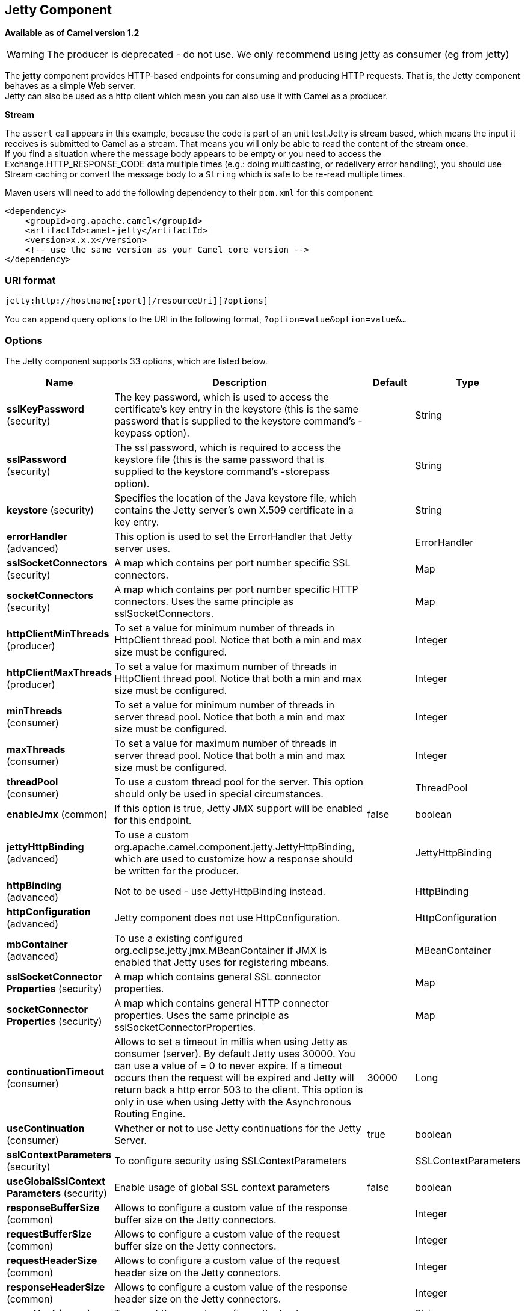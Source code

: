== Jetty Component

*Available as of Camel version 1.2*

WARNING: The producer is deprecated - do not use. We only recommend using jetty as consumer (eg from jetty)

The *jetty* component provides HTTP-based endpoints
for consuming and producing HTTP requests. That is, the Jetty component
behaves as a simple Web server. +
 Jetty can also be used as a http client which mean you can also use it
with Camel as a producer.

*Stream*

The `assert` call appears in this example, because the code is part of
an unit test.Jetty is stream based, which means the input it receives is
submitted to Camel as a stream. That means you will only be able to read
the content of the stream *once*. +
If you find a situation where the message body appears to be empty or
you need to access the Exchange.HTTP_RESPONSE_CODE data multiple times
(e.g.: doing multicasting, or redelivery error handling), you should use
Stream caching or convert the message body to
a `String` which is safe to be re-read multiple times.

Maven users will need to add the following dependency to their `pom.xml`
for this component:

[source,xml]
----
<dependency>
    <groupId>org.apache.camel</groupId>
    <artifactId>camel-jetty</artifactId>
    <version>x.x.x</version>
    <!-- use the same version as your Camel core version -->
</dependency>
----

=== URI format

[source,text]
----
jetty:http://hostname[:port][/resourceUri][?options]
----

You can append query options to the URI in the following format,
`?option=value&option=value&...`

=== Options





// component options: START
The Jetty component supports 33 options, which are listed below.



[width="100%",cols="2,5,^1,2",options="header"]
|===
| Name | Description | Default | Type
| *sslKeyPassword* (security) | The key password, which is used to access the certificate's key entry in the keystore (this is the same password that is supplied to the keystore command's -keypass option). |  | String
| *sslPassword* (security) | The ssl password, which is required to access the keystore file (this is the same password that is supplied to the keystore command's -storepass option). |  | String
| *keystore* (security) | Specifies the location of the Java keystore file, which contains the Jetty server's own X.509 certificate in a key entry. |  | String
| *errorHandler* (advanced) | This option is used to set the ErrorHandler that Jetty server uses. |  | ErrorHandler
| *sslSocketConnectors* (security) | A map which contains per port number specific SSL connectors. |  | Map
| *socketConnectors* (security) | A map which contains per port number specific HTTP connectors. Uses the same principle as sslSocketConnectors. |  | Map
| *httpClientMinThreads* (producer) | To set a value for minimum number of threads in HttpClient thread pool. Notice that both a min and max size must be configured. |  | Integer
| *httpClientMaxThreads* (producer) | To set a value for maximum number of threads in HttpClient thread pool. Notice that both a min and max size must be configured. |  | Integer
| *minThreads* (consumer) | To set a value for minimum number of threads in server thread pool. Notice that both a min and max size must be configured. |  | Integer
| *maxThreads* (consumer) | To set a value for maximum number of threads in server thread pool. Notice that both a min and max size must be configured. |  | Integer
| *threadPool* (consumer) | To use a custom thread pool for the server. This option should only be used in special circumstances. |  | ThreadPool
| *enableJmx* (common) | If this option is true, Jetty JMX support will be enabled for this endpoint. | false | boolean
| *jettyHttpBinding* (advanced) | To use a custom org.apache.camel.component.jetty.JettyHttpBinding, which are used to customize how a response should be written for the producer. |  | JettyHttpBinding
| *httpBinding* (advanced) | Not to be used - use JettyHttpBinding instead. |  | HttpBinding
| *httpConfiguration* (advanced) | Jetty component does not use HttpConfiguration. |  | HttpConfiguration
| *mbContainer* (advanced) | To use a existing configured org.eclipse.jetty.jmx.MBeanContainer if JMX is enabled that Jetty uses for registering mbeans. |  | MBeanContainer
| *sslSocketConnector Properties* (security) | A map which contains general SSL connector properties. |  | Map
| *socketConnector Properties* (security) | A map which contains general HTTP connector properties. Uses the same principle as sslSocketConnectorProperties. |  | Map
| *continuationTimeout* (consumer) | Allows to set a timeout in millis when using Jetty as consumer (server). By default Jetty uses 30000. You can use a value of = 0 to never expire. If a timeout occurs then the request will be expired and Jetty will return back a http error 503 to the client. This option is only in use when using Jetty with the Asynchronous Routing Engine. | 30000 | Long
| *useContinuation* (consumer) | Whether or not to use Jetty continuations for the Jetty Server. | true | boolean
| *sslContextParameters* (security) | To configure security using SSLContextParameters |  | SSLContextParameters
| *useGlobalSslContext Parameters* (security) | Enable usage of global SSL context parameters | false | boolean
| *responseBufferSize* (common) | Allows to configure a custom value of the response buffer size on the Jetty connectors. |  | Integer
| *requestBufferSize* (common) | Allows to configure a custom value of the request buffer size on the Jetty connectors. |  | Integer
| *requestHeaderSize* (common) | Allows to configure a custom value of the request header size on the Jetty connectors. |  | Integer
| *responseHeaderSize* (common) | Allows to configure a custom value of the response header size on the Jetty connectors. |  | Integer
| *proxyHost* (proxy) | To use a http proxy to configure the hostname. |  | String
| *proxyPort* (proxy) | To use a http proxy to configure the port number. |  | Integer
| *useXForwardedFor Header* (common) | To use the X-Forwarded-For header in HttpServletRequest.getRemoteAddr. | false | boolean
| *sendServerVersion* (consumer) | If the option is true, jetty will send the server header with the jetty version information to the client which sends the request. NOTE please make sure there is no any other camel-jetty endpoint is share the same port, otherwise this option may not work as expected. | true | boolean
| *allowJavaSerialized Object* (advanced) | Whether to allow java serialization when a request uses context-type=application/x-java-serialized-object. This is by default turned off. If you enable this then be aware that Java will deserialize the incoming data from the request to Java and that can be a potential security risk. | false | boolean
| *headerFilterStrategy* (filter) | To use a custom org.apache.camel.spi.HeaderFilterStrategy to filter header to and from Camel message. |  | HeaderFilterStrategy
| *resolveProperty Placeholders* (advanced) | Whether the component should resolve property placeholders on itself when starting. Only properties which are of String type can use property placeholders. | true | boolean
|===
// component options: END









// endpoint options: START
The Jetty endpoint is configured using URI syntax:

----
jetty:httpUri
----

with the following path and query parameters:

==== Path Parameters (1 parameters):


[width="100%",cols="2,5,^1,2",options="header"]
|===
| Name | Description | Default | Type
| *httpUri* | *Required* The url of the HTTP endpoint to call. |  | URI
|===


==== Query Parameters (54 parameters):


[width="100%",cols="2,5,^1,2",options="header"]
|===
| Name | Description | Default | Type
| *chunked* (common) | If this option is false the Servlet will disable the HTTP streaming and set the content-length header on the response | true | boolean
| *disableStreamCache* (common) | Determines whether or not the raw input stream from Servlet is cached or not (Camel will read the stream into a in memory/overflow to file, Stream caching) cache. By default Camel will cache the Servlet input stream to support reading it multiple times to ensure it Camel can retrieve all data from the stream. However you can set this option to true when you for example need to access the raw stream, such as streaming it directly to a file or other persistent store. DefaultHttpBinding will copy the request input stream into a stream cache and put it into message body if this option is false to support reading the stream multiple times. If you use Servlet to bridge/proxy an endpoint then consider enabling this option to improve performance, in case you do not need to read the message payload multiple times. The http/http4 producer will by default cache the response body stream. If setting this option to true, then the producers will not cache the response body stream but use the response stream as-is as the message body. | false | boolean
| *enableMultipartFilter* (common) | Whether Jetty org.eclipse.jetty.servlets.MultiPartFilter is enabled or not. You should set this value to false when bridging endpoints, to ensure multipart requests is proxied/bridged as well. | false | boolean
| *headerFilterStrategy* (common) | To use a custom HeaderFilterStrategy to filter header to and from Camel message. |  | HeaderFilterStrategy
| *transferException* (common) | If enabled and an Exchange failed processing on the consumer side, and if the caused Exception was send back serialized in the response as a application/x-java-serialized-object content type. On the producer side the exception will be deserialized and thrown as is, instead of the HttpOperationFailedException. The caused exception is required to be serialized. This is by default turned off. If you enable this then be aware that Java will deserialize the incoming data from the request to Java and that can be a potential security risk. | false | boolean
| *httpBinding* (common) | To use a custom HttpBinding to control the mapping between Camel message and HttpClient. |  | HttpBinding
| *async* (consumer) | Configure the consumer to work in async mode | false | boolean
| *bridgeErrorHandler* (consumer) | Allows for bridging the consumer to the Camel routing Error Handler, which mean any exceptions occurred while the consumer is trying to pickup incoming messages, or the likes, will now be processed as a message and handled by the routing Error Handler. By default the consumer will use the org.apache.camel.spi.ExceptionHandler to deal with exceptions, that will be logged at WARN or ERROR level and ignored. | false | boolean
| *continuationTimeout* (consumer) | Allows to set a timeout in millis when using Jetty as consumer (server). By default Jetty uses 30000. You can use a value of = 0 to never expire. If a timeout occurs then the request will be expired and Jetty will return back a http error 503 to the client. This option is only in use when using Jetty with the Asynchronous Routing Engine. | 30000 | Long
| *enableCORS* (consumer) | If the option is true, Jetty server will setup the CrossOriginFilter which supports the CORS out of box. | false | boolean
| *enableJmx* (consumer) | If this option is true, Jetty JMX support will be enabled for this endpoint. See Jetty JMX support for more details. | false | boolean
| *httpMethodRestrict* (consumer) | Used to only allow consuming if the HttpMethod matches, such as GET/POST/PUT etc. Multiple methods can be specified separated by comma. |  | String
| *matchOnUriPrefix* (consumer) | Whether or not the consumer should try to find a target consumer by matching the URI prefix if no exact match is found. | false | boolean
| *responseBufferSize* (consumer) | To use a custom buffer size on the javax.servlet.ServletResponse. |  | Integer
| *sendDateHeader* (consumer) | If the option is true, jetty server will send the date header to the client which sends the request. NOTE please make sure there is no any other camel-jetty endpoint is share the same port, otherwise this option may not work as expected. | false | boolean
| *sendServerVersion* (consumer) | If the option is true, jetty will send the server header with the jetty version information to the client which sends the request. NOTE please make sure there is no any other camel-jetty endpoint is share the same port, otherwise this option may not work as expected. | true | boolean
| *sessionSupport* (consumer) | Specifies whether to enable the session manager on the server side of Jetty. | false | boolean
| *useContinuation* (consumer) | Whether or not to use Jetty continuations for the Jetty Server. |  | Boolean
| *eagerCheckContentAvailable* (consumer) | Whether to eager check whether the HTTP requests has content if the content-length header is 0 or not present. This can be turned on in case HTTP clients do not send streamed data. | false | boolean
| *exceptionHandler* (consumer) | To let the consumer use a custom ExceptionHandler. Notice if the option bridgeErrorHandler is enabled then this option is not in use. By default the consumer will deal with exceptions, that will be logged at WARN or ERROR level and ignored. |  | ExceptionHandler
| *exchangePattern* (consumer) | Sets the exchange pattern when the consumer creates an exchange. |  | ExchangePattern
| *filterInitParameters* (consumer) | Configuration of the filter init parameters. These parameters will be applied to the filter list before starting the jetty server. |  | Map
| *filtersRef* (consumer) | Allows using a custom filters which is putted into a list and can be find in the Registry. Multiple values can be separated by comma. |  | String
| *handlers* (consumer) | Specifies a comma-delimited set of Handler instances to lookup in your Registry. These handlers are added to the Jetty servlet context (for example, to add security). Important: You can not use different handlers with different Jetty endpoints using the same port number. The handlers is associated to the port number. If you need different handlers, then use different port numbers. |  | String
| *httpBindingRef* (consumer) | *Deprecated* Option to disable throwing the HttpOperationFailedException in case of failed responses from the remote server. This allows you to get all responses regardless of the HTTP status code. |  | String
| *multipartFilter* (consumer) | Allows using a custom multipart filter. Note: setting multipartFilterRef forces the value of enableMultipartFilter to true. |  | Filter
| *multipartFilterRef* (consumer) | *Deprecated* Allows using a custom multipart filter. Note: setting multipartFilterRef forces the value of enableMultipartFilter to true. |  | String
| *optionsEnabled* (consumer) | Specifies whether to enable HTTP OPTIONS for this Servlet consumer. By default OPTIONS is turned off. | false | boolean
| *traceEnabled* (consumer) | Specifies whether to enable HTTP TRACE for this Servlet consumer. By default TRACE is turned off. | false | boolean
| *bridgeEndpoint* (producer) | If the option is true, HttpProducer will ignore the Exchange.HTTP_URI header, and use the endpoint's URI for request. You may also set the option throwExceptionOnFailure to be false to let the HttpProducer send all the fault response back. | false | boolean
| *connectionClose* (producer) | Specifies whether a Connection Close header must be added to HTTP Request. By default connectionClose is false. | false | boolean
| *cookieHandler* (producer) | Configure a cookie handler to maintain a HTTP session |  | CookieHandler
| *copyHeaders* (producer) | If this option is true then IN exchange headers will be copied to OUT exchange headers according to copy strategy. Setting this to false, allows to only include the headers from the HTTP response (not propagating IN headers). | true | boolean
| *httpClientMaxThreads* (producer) | To set a value for maximum number of threads in HttpClient thread pool. This setting override any setting configured on component level. Notice that both a min and max size must be configured. If not set it default to max 254 threads used in Jettys thread pool. | 254 | Integer
| *httpClientMinThreads* (producer) | To set a value for minimum number of threads in HttpClient thread pool. This setting override any setting configured on component level. Notice that both a min and max size must be configured. If not set it default to min 8 threads used in Jettys thread pool. | 8 | Integer
| *httpMethod* (producer) | Configure the HTTP method to use. The HttpMethod header cannot override this option if set. |  | HttpMethods
| *ignoreResponseBody* (producer) | If this option is true, The http producer won't read response body and cache the input stream | false | boolean
| *preserveHostHeader* (producer) | If the option is true, HttpProducer will set the Host header to the value contained in the current exchange Host header, useful in reverse proxy applications where you want the Host header received by the downstream server to reflect the URL called by the upstream client, this allows applications which use the Host header to generate accurate URL's for a proxied service | false | boolean
| *throwExceptionOnFailure* (producer) | Option to disable throwing the HttpOperationFailedException in case of failed responses from the remote server. This allows you to get all responses regardless of the HTTP status code. | true | boolean
| *httpClient* (producer) | Sets a shared HttpClient to use for all producers created by this endpoint. By default each producer will use a new http client, and not share. Important: Make sure to handle the lifecycle of the shared client, such as stopping the client, when it is no longer in use. Camel will call the start method on the client to ensure its started when this endpoint creates a producer. This options should only be used in special circumstances. |  | HttpClient
| *httpClientParameters* (producer) | Configuration of Jetty's HttpClient. For example, setting httpClient.idleTimeout=30000 sets the idle timeout to 30 seconds. And httpClient.timeout=30000 sets the request timeout to 30 seconds, in case you want to timeout sooner if you have long running request/response calls. |  | Map
| *jettyBinding* (producer) | To use a custom JettyHttpBinding which be used to customize how a response should be written for the producer. |  | JettyHttpBinding
| *jettyBindingRef* (producer) | *Deprecated* To use a custom JettyHttpBinding which be used to customize how a response should be written for the producer. |  | String
| *okStatusCodeRange* (producer) | The status codes which are considered a success response. The values are inclusive. Multiple ranges can be defined, separated by comma, e.g. 200-204,209,301-304. Each range must be a single number or from-to with the dash included. | 200-299 | String
| *urlRewrite* (producer) | *Deprecated* Refers to a custom org.apache.camel.component.http.UrlRewrite which allows you to rewrite urls when you bridge/proxy endpoints. See more details at http://camel.apache.org/urlrewrite.html |  | UrlRewrite
| *mapHttpMessageBody* (advanced) | If this option is true then IN exchange Body of the exchange will be mapped to HTTP body. Setting this to false will avoid the HTTP mapping. | true | boolean
| *mapHttpMessageFormUrl EncodedBody* (advanced) | If this option is true then IN exchange Form Encoded body of the exchange will be mapped to HTTP. Setting this to false will avoid the HTTP Form Encoded body mapping. | true | boolean
| *mapHttpMessageHeaders* (advanced) | If this option is true then IN exchange Headers of the exchange will be mapped to HTTP headers. Setting this to false will avoid the HTTP Headers mapping. | true | boolean
| *synchronous* (advanced) | Sets whether synchronous processing should be strictly used, or Camel is allowed to use asynchronous processing (if supported). | false | boolean
| *proxyAuthScheme* (proxy) | Proxy authentication scheme to use |  | String
| *proxyHost* (proxy) | Proxy hostname to use |  | String
| *proxyPort* (proxy) | Proxy port to use |  | int
| *authHost* (security) | Authentication host to use with NTML |  | String
| *sslContextParameters* (security) | To configure security using SSLContextParameters |  | SSLContextParameters
|===
// endpoint options: END
// spring-boot-auto-configure options: START
=== Spring Boot Auto-Configuration

When using Spring Boot make sure to use the following Maven dependency to have support for auto configuration:

[source,xml]
----
<dependency>
  <groupId>org.apache.camel</groupId>
  <artifactId>camel-jetty-starter</artifactId>
  <version>x.x.x</version>
  <!-- use the same version as your Camel core version -->
</dependency>
----


The component supports 34 options, which are listed below.



[width="100%",cols="2,5,^1,2",options="header"]
|===
| Name | Description | Default | Type
| *camel.component.jetty.allow-java-serialized-object* | Whether to allow java serialization when a request uses context-type=application/x-java-serialized-object. This is by default turned off. If you enable this then be aware that Java will deserialize the incoming data from the request to Java and that can be a potential security risk. | false | Boolean
| *camel.component.jetty.continuation-timeout* | Allows to set a timeout in millis when using Jetty as consumer (server). By default Jetty uses 30000. You can use a value of = 0 to never expire. If a timeout occurs then the request will be expired and Jetty will return back a http error 503 to the client. This option is only in use when using Jetty with the Asynchronous Routing Engine. | 30000 | Long
| *camel.component.jetty.enable-jmx* | If this option is true, Jetty JMX support will be enabled for this endpoint. | false | Boolean
| *camel.component.jetty.enabled* | Whether to enable auto configuration of the jetty component. This is enabled by default. |  | Boolean
| *camel.component.jetty.error-handler* | This option is used to set the ErrorHandler that Jetty server uses. The option is a org.eclipse.jetty.server.handler.ErrorHandler type. |  | String
| *camel.component.jetty.header-filter-strategy* | To use a custom org.apache.camel.spi.HeaderFilterStrategy to filter header to and from Camel message. The option is a org.apache.camel.spi.HeaderFilterStrategy type. |  | String
| *camel.component.jetty.http-binding* | Not to be used - use JettyHttpBinding instead. The option is a org.apache.camel.http.common.HttpBinding type. |  | String
| *camel.component.jetty.http-client-max-threads* | To set a value for maximum number of threads in HttpClient thread pool. Notice that both a min and max size must be configured. |  | Integer
| *camel.component.jetty.http-client-min-threads* | To set a value for minimum number of threads in HttpClient thread pool. Notice that both a min and max size must be configured. |  | Integer
| *camel.component.jetty.http-configuration* | Jetty component does not use HttpConfiguration. The option is a org.apache.camel.http.common.HttpConfiguration type. |  | String
| *camel.component.jetty.jetty-http-binding* | To use a custom org.apache.camel.component.jetty.JettyHttpBinding, which are used to customize how a response should be written for the producer. The option is a org.apache.camel.component.jetty.JettyHttpBinding type. |  | String
| *camel.component.jetty.keystore* | Specifies the location of the Java keystore file, which contains the Jetty server's own X.509 certificate in a key entry. |  | String
| *camel.component.jetty.max-threads* | To set a value for maximum number of threads in server thread pool. Notice that both a min and max size must be configured. |  | Integer
| *camel.component.jetty.mb-container* | To use a existing configured org.eclipse.jetty.jmx.MBeanContainer if JMX is enabled that Jetty uses for registering mbeans. The option is a org.eclipse.jetty.jmx.MBeanContainer type. |  | String
| *camel.component.jetty.min-threads* | To set a value for minimum number of threads in server thread pool. Notice that both a min and max size must be configured. |  | Integer
| *camel.component.jetty.proxy-host* | To use a http proxy to configure the hostname. |  | String
| *camel.component.jetty.proxy-port* | To use a http proxy to configure the port number. |  | Integer
| *camel.component.jetty.request-buffer-size* | Allows to configure a custom value of the request buffer size on the Jetty connectors. |  | Integer
| *camel.component.jetty.request-header-size* | Allows to configure a custom value of the request header size on the Jetty connectors. |  | Integer
| *camel.component.jetty.resolve-property-placeholders* | Whether the component should resolve property placeholders on itself when starting. Only properties which are of String type can use property placeholders. | true | Boolean
| *camel.component.jetty.response-buffer-size* | Allows to configure a custom value of the response buffer size on the Jetty connectors. |  | Integer
| *camel.component.jetty.response-header-size* | Allows to configure a custom value of the response header size on the Jetty connectors. |  | Integer
| *camel.component.jetty.send-server-version* | If the option is true, jetty will send the server header with the jetty version information to the client which sends the request. NOTE please make sure there is no any other camel-jetty endpoint is share the same port, otherwise this option may not work as expected. | true | Boolean
| *camel.component.jetty.socket-connector-properties* | A map which contains general HTTP connector properties. Uses the same principle as sslSocketConnectorProperties. The option is a java.util.Map<java.lang.String,java.lang.Object> type. |  | String
| *camel.component.jetty.socket-connectors* | A map which contains per port number specific HTTP connectors. Uses the same principle as sslSocketConnectors. The option is a java.util.Map<java.lang.Integer,org.eclipse.jetty.server.Connector> type. |  | String
| *camel.component.jetty.ssl-context-parameters* | To configure security using SSLContextParameters. The option is a org.apache.camel.support.jsse.SSLContextParameters type. |  | String
| *camel.component.jetty.ssl-key-password* | The key password, which is used to access the certificate's key entry in the keystore (this is the same password that is supplied to the keystore command's -keypass option). |  | String
| *camel.component.jetty.ssl-password* | The ssl password, which is required to access the keystore file (this is the same password that is supplied to the keystore command's -storepass option). |  | String
| *camel.component.jetty.ssl-socket-connector-properties* | A map which contains general SSL connector properties. The option is a java.util.Map<java.lang.String,java.lang.Object> type. |  | String
| *camel.component.jetty.ssl-socket-connectors* | A map which contains per port number specific SSL connectors. The option is a java.util.Map<java.lang.Integer,org.eclipse.jetty.server.Connector> type. |  | String
| *camel.component.jetty.thread-pool* | To use a custom thread pool for the server. This option should only be used in special circumstances. The option is a org.eclipse.jetty.util.thread.ThreadPool type. |  | String
| *camel.component.jetty.use-continuation* | Whether or not to use Jetty continuations for the Jetty Server. | true | Boolean
| *camel.component.jetty.use-global-ssl-context-parameters* | Enable usage of global SSL context parameters | false | Boolean
| *camel.component.jetty.use-x-forwarded-for-header* | To use the X-Forwarded-For header in HttpServletRequest.getRemoteAddr. | false | Boolean
|===
// spring-boot-auto-configure options: END




=== Message Headers

Camel uses the same message headers as the <<http-component,HTTP>>
component. 
From Camel 2.2, it also uses (Exchange.HTTP_CHUNKED,CamelHttpChunked)
header to turn on or turn off the chuched encoding on the camel-jetty
consumer.

Camel also populates *all* request.parameter and request.headers. For
example, given a client request with the URL,
`http://myserver/myserver?orderid=123`, the exchange will contain a
header named `orderid` with the value 123.

Starting with Camel 2.2.0, you can get the request.parameter from the
message header not only from Get Method, but also other HTTP method.

=== Usage

The Jetty component supports both consumer and producer endpoints.
Another option for producing to other HTTP endpoints, is to use the
<<http-component,HTTP Component>>

=== Producer Example

WARNING: The producer is deprecated - do not use. We only recommend using jetty as consumer (eg from jetty)

The following is a basic example of how to send an HTTP request to an
existing HTTP endpoint.

in Java DSL

[source,java]
----
from("direct:start")
  .to("jetty://http://www.google.com");
----

or in Spring XML

[source,xml]
----
<route>
    <from uri="direct:start"/>
    <to uri="jetty://http://www.google.com"/>
<route>
----

=== Consumer Example

In this sample we define a route that exposes a HTTP service at
`http://localhost:8080/myapp/myservice`:

*Usage of localhost*

When you specify `localhost` in a URL, Camel exposes the endpoint only
on the local TCP/IP network interface, so it cannot be accessed from
outside the machine it operates on.

If you need to expose a Jetty endpoint on a specific network interface,
the numerical IP address of this interface should be used as the host.
If you need to expose a Jetty endpoint on all network interfaces, the
`0.0.0.0` address should be used.

To listen across an entire URI prefix, see
link:how-do-i-let-jetty-match-wildcards.html[How do I let Jetty match
wildcards].

If you actually want to expose routes by HTTP and already have a
Servlet, you should instead refer to the
https://cwiki.apache.org/confluence/pages/viewpage.action?pageId=46339[Servlet
Transport].

Our business logic is implemented in the `MyBookService` class, which
accesses the HTTP request contents and then returns a response. +
 *Note:* The `assert` call appears in this example, because the code is
part of an unit test.

The following sample shows a content-based route that routes all
requests containing the URI parameter, `one`, to the endpoint,
`mock:one`, and all others to `mock:other`.

So if a client sends the HTTP request, `http://serverUri?one=hello`, the
Jetty component will copy the HTTP request parameter, `one` to the
exchange's `in.header`. We can then use the `simple` language to route
exchanges that contain this header to a specific endpoint and all others
to another. If we used a language more powerful than
<<simple-language,Simple>> (such as <<el-language,EL>> or
<<ognl-language,OGNL>>) we could also test for the parameter value and do
routing based on the header value as well.

=== Session Support

The session support option, `sessionSupport`, can be used to enable a
`HttpSession` object and access the session object while processing the
exchange. For example, the following route enables sessions:

[source,xml]
----
<route>
    <from uri="jetty:http://0.0.0.0/myapp/myservice/?sessionSupport=true"/>
    <processRef ref="myCode"/>
<route>
----

The `myCode` Processor can be instantiated by a
Spring `bean` element:

[source,xml]
----
<bean id="myCode"class="com.mycompany.MyCodeProcessor"/>
----

Where the processor implementation can access the `HttpSession` as
follows:

[source,java]
----
public void process(Exchange exchange) throws Exception {
    HttpSession session = exchange.getIn(HttpMessage.class).getRequest().getSession();
    ...
}
----

=== SSL Support (HTTPS)

[[Jetty-UsingtheJSSEConfigurationUtility]]
Using the JSSE Configuration Utility

As of Camel 2.8, the Jetty component supports SSL/TLS configuration
through the link:camel-configuration-utilities.html[Camel JSSE
Configuration Utility].  This utility greatly decreases the amount of
component specific code you need to write and is configurable at the
endpoint and component levels.  The following examples demonstrate how
to use the utility with the Jetty component.

[[Jetty-Programmaticconfigurationofthecomponent]]
Programmatic configuration of the component

[source,java]
----
KeyStoreParameters ksp = new KeyStoreParameters();
ksp.setResource("/users/home/server/keystore.jks");
ksp.setPassword("keystorePassword");

KeyManagersParameters kmp = new KeyManagersParameters();
kmp.setKeyStore(ksp);
kmp.setKeyPassword("keyPassword");

SSLContextParameters scp = new SSLContextParameters();
scp.setKeyManagers(kmp);

JettyComponent jettyComponent = getContext().getComponent("jetty", JettyComponent.class);
jettyComponent.setSslContextParameters(scp);
----

[[Jetty-SpringDSLbasedconfigurationofendpoint]]
Spring DSL based configuration of endpoint

[source,xml]
----
...
  <camel:sslContextParameters
      id="sslContextParameters">
    <camel:keyManagers
        keyPassword="keyPassword">
      <camel:keyStore
          resource="/users/home/server/keystore.jks"
          password="keystorePassword"/>
    </camel:keyManagers>
  </camel:sslContextParameters>...
...
  <to uri="jetty:https://127.0.0.1/mail/?sslContextParameters=#sslContextParameters"/>
...
----

[[Jetty-ConfiguringJettyDirectly]]
Configuring Jetty Directly

Jetty provides SSL support out of the box. To enable Jetty to run in SSL
mode, simply format the URI with the `https://` prefix---for example:

[source,xml]
----
<from uri="jetty:https://0.0.0.0/myapp/myservice/"/>
----

Jetty also needs to know where to load your keystore from and what
passwords to use in order to load the correct SSL certificate. Set the
following JVM System Properties:

*until Camel 2.2*

* `jetty.ssl.keystore` specifies the location of the Java keystore file,
which contains the Jetty server's own X.509 certificate in a _key
entry_. A key entry stores the X.509 certificate (effectively, the
_public key_) and also its associated private key.
* `jetty.ssl.password` the store password, which is required to access
the keystore file (this is the same password that is supplied to the
`keystore` command's `-storepass` option).
* `jetty.ssl.keypassword` the key password, which is used to access the
certificate's key entry in the keystore (this is the same password that
is supplied to the `keystore` command's `-keypass` option).

*from Camel 2.3 onwards*

* `org.eclipse.jetty.ssl.keystore` specifies the location of the Java
keystore file, which contains the Jetty server's own X.509 certificate
in a _key entry_. A key entry stores the X.509 certificate (effectively,
the _public key_) and also its associated private key.
* `org.eclipse.jetty.ssl.password` the store password, which is required
to access the keystore file (this is the same password that is supplied
to the `keystore` command's `-storepass` option).
* `org.eclipse.jetty.ssl.keypassword` the key password, which is used to
access the certificate's key entry in the keystore (this is the same
password that is supplied to the `keystore` command's `-keypass`
option).

For details of how to configure SSL on a Jetty endpoint, read the
following documentation at the Jetty Site:
http://docs.codehaus.org/display/JETTY/How+to+configure+SSL[http://docs.codehaus.org/display/JETTY/How+to+configure+SSL]

Some SSL properties aren't exposed directly by Camel, however Camel does
expose the underlying SslSocketConnector, which will allow you to set
properties like needClientAuth for mutual authentication requiring a
client certificate or wantClientAuth for mutual authentication where a
client doesn't need a certificate but can have one. There's a slight
difference between the various Camel versions:

*Up to Camel 2.2*

[source,xml]
----
<bean id="jetty" class="org.apache.camel.component.jetty.JettyHttpComponent">
    <property name="sslSocketConnectors">
        <map>
            <entry key="8043">
                <bean class="org.mortbay.jetty.security.SslSocketConnector">
                    <property name="password"value="..."/>
                    <property name="keyPassword"value="..."/>
                    <property name="keystore"value="..."/>
                    <property name="needClientAuth"value="..."/>
                    <property name="truststore"value="..."/>
                </bean>
            </entry>
        </map>
    </property>
</bean>
----

*Camel 2.3, 2.4*

[source,xml]
----
<bean id="jetty" class="org.apache.camel.component.jetty.JettyHttpComponent">
    <property name="sslSocketConnectors">
        <map>
            <entry key="8043">
                <bean class="org.eclipse.jetty.server.ssl.SslSocketConnector">
                    <property name="password"value="..."/>
                    <property name="keyPassword"value="..."/>
                    <property name="keystore"value="..."/>
                    <property name="needClientAuth"value="..."/>
                    <property name="truststore"value="..."/>
                </bean>
            </entry>
        </map>
    </property>
</bean>
----

*From Camel 2.5 we switch to use SslSelectChannelConnector *

[source,xml]
----
<bean id="jetty" class="org.apache.camel.component.jetty.JettyHttpComponent">
    <property name="sslSocketConnectors">
        <map>
            <entry key="8043">
                <bean class="org.eclipse.jetty.server.ssl.SslSelectChannelConnector">
                    <property name="password"value="..."/>
                    <property name="keyPassword"value="..."/>
                    <property name="keystore"value="..."/>
                    <property name="needClientAuth"value="..."/>
                    <property name="truststore"value="..."/>
                </bean>
            </entry>
        </map>
    </property>
</bean>
----

The value you use as keys in the above map is the port you configure
Jetty to listen on.

==== Configuring general SSL properties

*Available as of Camel 2.5*

Instead of a per port number specific SSL socket connector (as shown
above) you can now configure general properties which applies for all
SSL socket connectors (which is not explicit configured as above with
the port number as entry).

[source,xml]
----
<bean id="jetty" class="org.apache.camel.component.jetty.JettyHttpComponent">
    <property name="sslSocketConnectorProperties">
        <map>
            <entry key="password"value="..."/>
            <entry key="keyPassword"value="..."/>
            <entry key="keystore"value="..."/>
            <entry key="needClientAuth"value="..."/>
            <entry key="truststore"value="..."/>
        </map>
    </property>
</bean>
----

==== How to obtain reference to the X509Certificate

Jetty stores a reference to the certificate in the HttpServletRequest
which you can access from code as follows:

[source,java]
----
HttpServletRequest req = exchange.getIn().getBody(HttpServletRequest.class);
X509Certificate cert = (X509Certificate) req.getAttribute("javax.servlet.request.X509Certificate")
----

==== Configuring general HTTP properties

*Available as of Camel 2.5*

Instead of a per port number specific HTTP socket connector (as shown
above) you can now configure general properties which applies for all
HTTP socket connectors (which is not explicit configured as above with
the port number as entry).

[source,xml]
----
<bean id="jetty" class="org.apache.camel.component.jetty.JettyHttpComponent">
    <property name="socketConnectorProperties">
        <map>
            <entry key="acceptors" value="4"/>
            <entry key="maxIdleTime" value="300000"/>
        </map>
    </property>
</bean>
----

==== Obtaining X-Forwarded-For header with HttpServletRequest.getRemoteAddr()

If the HTTP requests are handled by an Apache server and forwarded to
jetty with mod_proxy, the original client IP address is in the
X-Forwarded-For header and the HttpServletRequest.getRemoteAddr() will
return the address of the Apache proxy.

Jetty has a forwarded property which takes the value from
X-Forwarded-For and places it in the HttpServletRequest remoteAddr
property.  This property is not available directly through the endpoint
configuration but it can be easily added using the socketConnectors
property:

[source,xml]
----
<bean id="jetty" class="org.apache.camel.component.jetty.JettyHttpComponent">
    <property name="socketConnectors">
        <map>
            <entry key="8080">
                <bean class="org.eclipse.jetty.server.nio.SelectChannelConnector">
                    <property name="forwarded" value="true"/>
                </bean>
            </entry>
        </map>
    </property>
</bean>
----

This is particularly useful when an existing Apache server handles TLS
connections for a domain and proxies them to application servers
internally.

=== Default behavior for returning HTTP status codes

The default behavior of HTTP status codes is defined by the
`org.apache.camel.component.http4.DefaultHttpBinding` class, which
handles how a response is written and also sets the HTTP status code.

If the exchange was processed successfully, the 200 HTTP status code is
returned. +
 If the exchange failed with an exception, the 500 HTTP status code is
returned, and the stacktrace is returned in the body. If you want to
specify which HTTP status code to return, set the code in the
`Exchange.HTTP_RESPONSE_CODE` header of the OUT message.

=== Customizing HttpBinding

By default, Camel uses the
`org.apache.camel.component.http4.DefaultHttpBinding` to handle how a
response is written. If you like, you can customize this behavior either
by implementing your own `HttpBinding` class or by extending
`DefaultHttpBinding` and overriding the appropriate methods.

The following example shows how to customize the `DefaultHttpBinding` in
order to change how exceptions are returned:

We can then create an instance of our binding and register it in the
Spring registry as follows:

[source,xml]
----
<bean id="mybinding"class="com.mycompany.MyHttpBinding"/>
----

And then we can reference this binding when we define the route:

[source,xml]
----
<route>
  <from uri="jetty:http://0.0.0.0:8080/myapp/myservice?httpBindingRef=mybinding"/>
  <to uri="bean:doSomething"/>
</route>
----

=== Jetty handlers and security configuration

You can configure a list of Jetty handlers on the endpoint, which can be
useful for enabling advanced Jetty security features. These handlers are
configured in Spring XML as follows:

[source,xml]
----
<-- Jetty Security handling -->
<bean id="userRealm" class="org.mortbay.jetty.plus.jaas.JAASUserRealm">
    <property name="name" value="tracker-users"/>
    <property name="loginModuleName" value="ldaploginmodule"/>
</bean>

<bean id="constraint" class="org.mortbay.jetty.security.Constraint">
    <property name="name" value="BASIC"/>
    <property name="roles" value="tracker-users"/>
    <property name="authenticate" value="true"/>
</bean>

<bean id="constraintMapping" class="org.mortbay.jetty.security.ConstraintMapping">
    <property name="constraint" ref="constraint"/>
    <property name="pathSpec" value="/*"/>
</bean>

<bean id="securityHandler" class="org.mortbay.jetty.security.SecurityHandler">
    <property name="userRealm" ref="userRealm"/>
    <property name="constraintMappings" ref="constraintMapping"/>
</bean>
----

*And from Camel 2.3 onwards* you can configure a list of Jetty handlers
as follows:

[source,xml]
----
<-- Jetty Security handling -->
<bean id="constraint" class="org.eclipse.jetty.http.security.Constraint">
    <property name="name" value="BASIC"/>
    <property name="roles" value="tracker-users"/>
    <property name="authenticate" value="true"/>
</bean>

<bean id="constraintMapping" class="org.eclipse.jetty.security.ConstraintMapping">
    <property name="constraint" ref="constraint"/>
    <property name="pathSpec" value="/*"/>
</bean>

<bean id="securityHandler" class="org.eclipse.jetty.security.ConstraintSecurityHandler">
    <property name="authenticator">
        <bean class="org.eclipse.jetty.security.authentication.BasicAuthenticator"/>
    </property>
    <property name="constraintMappings">
        <list>
            <ref bean="constraintMapping"/>
        </list>
    </property>
</bean>
----

You can then define the endpoint as:

[source,java]
----
from("jetty:http://0.0.0.0:9080/myservice?handlers=securityHandler")
----

If you need more handlers, set the `handlers` option equal to a
comma-separated list of bean IDs.

=== How to return a custom HTTP 500 reply message

You may want to return a custom reply message when something goes wrong,
instead of the default reply message Camel <<jetty-component,Jetty>>
replies with. +
 You could use a custom `HttpBinding` to be in control of the message
mapping, but often it may be easier to use Camel's
Exception Clause to construct the custom
reply message. For example as show here, where we return
`Dude something went wrong` with HTTP error code 500:

=== Multi-part Form support

From Camel 2.3.0, camel-jetty support to multipart form post out of box.
The submitted form-data are mapped into the message header. Camel-jetty
creates an attachment for each uploaded file. The file name is mapped to
the name of the attachment. The content type is set as the content type
of the attachment file name. You can find the example here.

*Note: getName() functions as shown below in versions 2.5 and higher. In
earlier versions you receive the temporary file name for the attachment
instead*

=== Jetty JMX support

From Camel 2.3.0, camel-jetty supports the enabling of Jetty's JMX
capabilities at the component and endpoint level with the endpoint
configuration taking priority. Note that JMX must be enabled within the
Camel context in order to enable JMX support in this component as the
component provides Jetty with a reference to the MBeanServer registered
with the Camel context. Because the camel-jetty component caches and
reuses Jetty resources for a given protocol/host/port pairing, this
configuration option will only be evaluated during the creation of the
first endpoint to use a protocol/host/port pairing. For example, given
two routes created from the following XML fragments, JMX support would
remain enabled for all endpoints listening on "https://0.0.0.0".

[source,xml]
----
<from uri="jetty:https://0.0.0.0/myapp/myservice1/?enableJmx=true"/>
----

[source,xml]
----
<from uri="jetty:https://0.0.0.0/myapp/myservice2/?enableJmx=false"/>
----

The camel-jetty component also provides for direct configuration of the
Jetty MBeanContainer. Jetty creates MBean names dynamically. If you are
running another instance of Jetty outside of the Camel context and
sharing the same MBeanServer between the instances, you can provide both
instances with a reference to the same MBeanContainer in order to avoid
name collisions when registering Jetty MBeans.

